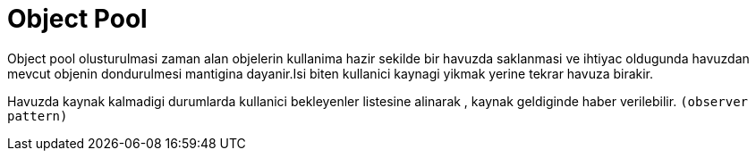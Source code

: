 = Object Pool

Object pool olusturulmasi zaman alan objelerin kullanima hazir sekilde bir havuzda saklanmasi ve ihtiyac oldugunda havuzdan mevcut objenin dondurulmesi mantigina dayanir.Isi biten kullanici kaynagi yikmak yerine tekrar havuza birakir.

Havuzda kaynak kalmadigi durumlarda kullanici bekleyenler listesine alinarak , kaynak geldiginde haber verilebilir. `(observer pattern)`